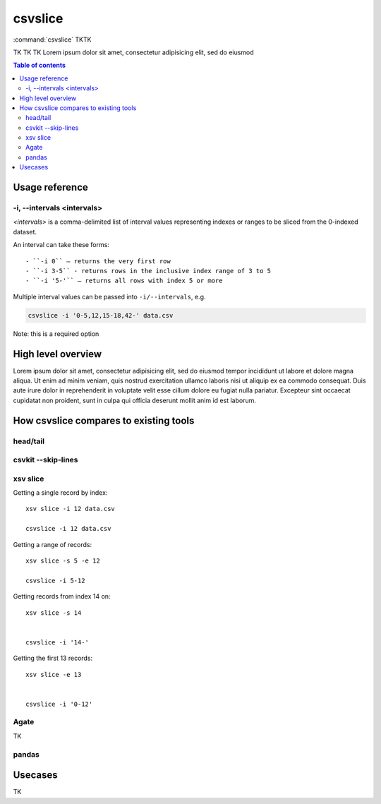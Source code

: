 ********
csvslice
********

:command:`csvslice` TKTK

TK TK TK  Lorem ipsum dolor sit amet, consectetur adipisicing elit, sed do eiusmod


.. contents:: Table of contents
   :local:
   :depth: 3




Usage reference
===============


-i, --intervals <intervals>
---------------------------

`<intervals>` is a comma-delimited list of interval values representing indexes or ranges to be sliced from the 0-indexed dataset.

An interval can take these forms::

- ``-i 0`` — returns the very first row
- ``-i 3-5`` - returns rows in the inclusive index range of 3 to 5
- ``-i '5-'`` — returns all rows with index 5 or more


Multiple interval values can be passed into ``-i/--intervals``, e.g.

.. code-block:: sh

    csvslice -i '0-5,12,15-18,42-' data.csv




Note: this is a required option



High level overview
===================

Lorem ipsum dolor sit amet, consectetur adipisicing elit, sed do eiusmod
tempor incididunt ut labore et dolore magna aliqua. Ut enim ad minim veniam,
quis nostrud exercitation ullamco laboris nisi ut aliquip ex ea commodo
consequat. Duis aute irure dolor in reprehenderit in voluptate velit esse
cillum dolore eu fugiat nulla pariatur. Excepteur sint occaecat cupidatat non
proident, sunt in culpa qui officia deserunt mollit anim id est laborum.



How csvslice compares to existing tools
=======================================


head/tail
---------

csvkit --skip-lines
-------------------


xsv slice
---------


Getting a single record by index::

    xsv slice -i 12 data.csv

    csvslice -i 12 data.csv



Getting a range of records::

    xsv slice -s 5 -e 12

    csvslice -i 5-12


Getting records from index 14 on::

    xsv slice -s 14


    csvslice -i '14-'


Getting the first 13 records::

    xsv slice -e 13


    csvslice -i '0-12'


Agate
-----

TK


pandas
------










Usecases
========

TK

